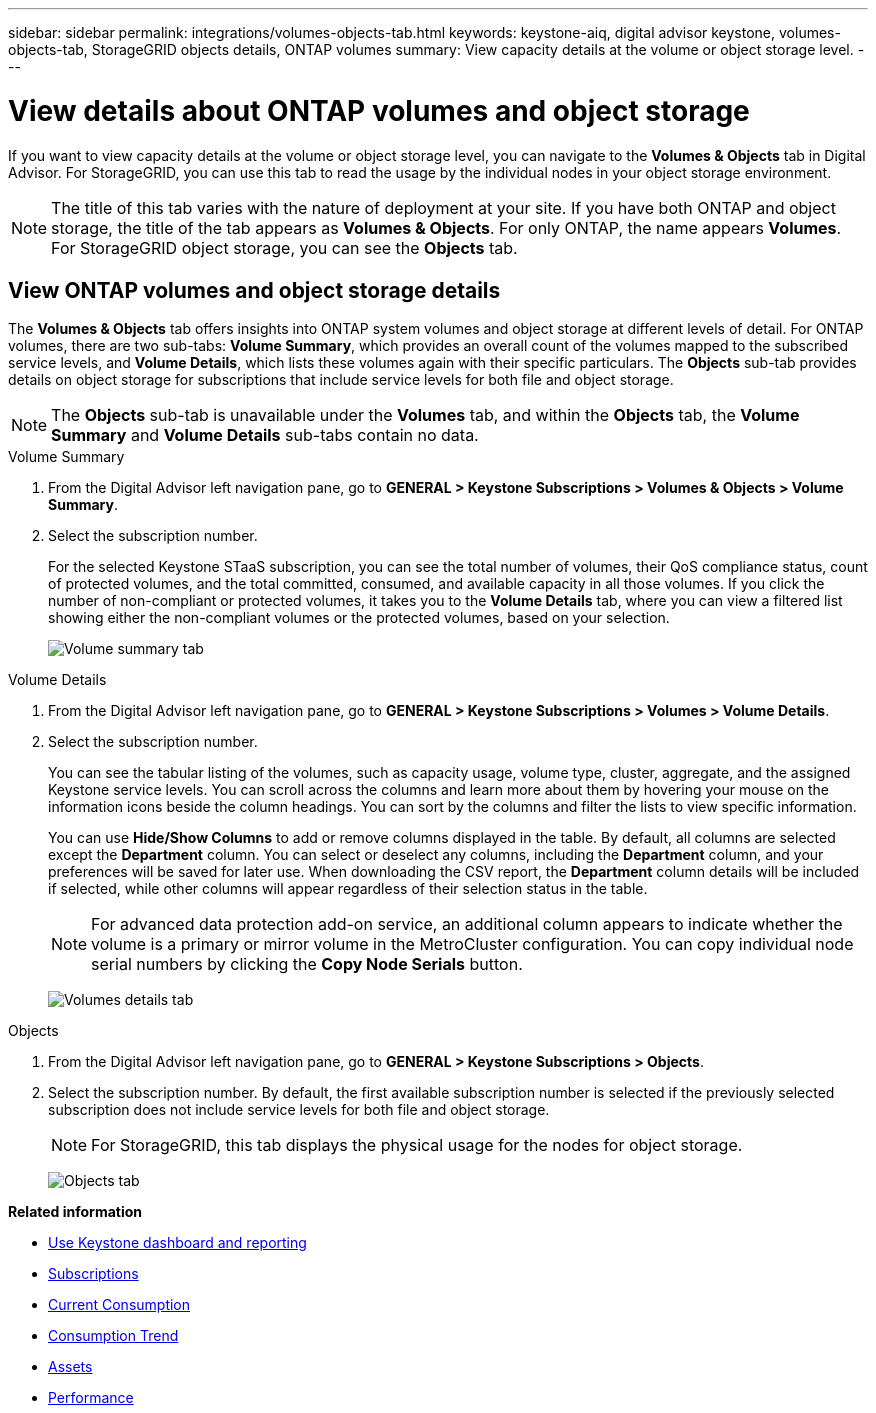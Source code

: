 ---
sidebar: sidebar
permalink: integrations/volumes-objects-tab.html
keywords: keystone-aiq, digital advisor keystone, volumes-objects-tab, StorageGRID objects details, ONTAP volumes
summary: View capacity details at the volume or object storage level.
---

= View details about ONTAP volumes and object storage
:hardbreaks:
:nofooter:
:icons: font
:linkattrs:
:imagesdir: ../media/

[.lead]
If you want to view capacity details at the volume or object storage level, you can navigate to the *Volumes & Objects* tab in Digital Advisor. For StorageGRID, you can use this tab to read the usage by the individual nodes in your object storage environment.

[NOTE]
The title of this tab varies with the nature of deployment at your site. If you have both ONTAP and object storage, the title of the tab appears as *Volumes & Objects*. For only ONTAP, the name appears *Volumes*. For StorageGRID object storage, you can see the *Objects* tab.

== View ONTAP volumes and object storage details
The *Volumes & Objects* tab offers insights into ONTAP system volumes and object storage at different levels of detail. For ONTAP volumes, there are two sub-tabs: *Volume Summary*, which provides an overall count of the volumes mapped to the subscribed service levels, and *Volume Details*, which lists these volumes again with their specific particulars. The *Objects* sub-tab provides details on object storage for subscriptions that include service levels for both file and object storage.

NOTE: The *Objects* sub-tab is unavailable under the *Volumes* tab, and within the *Objects* tab, the *Volume Summary* and *Volume Details* sub-tabs contain no data.

[role="tabbed-block"]
====
.Volume Summary
--
. From the Digital Advisor left navigation pane, go to *GENERAL > Keystone Subscriptions > Volumes & Objects > Volume Summary*.
. Select the subscription number.
+
For the selected Keystone STaaS subscription, you can see the total number of volumes, their QoS compliance status, count of protected volumes, and the total committed, consumed, and available capacity in all those volumes. If you click the number of non-compliant or protected volumes, it takes you to the *Volume Details* tab, where you can view a filtered list showing either the non-compliant volumes or the protected volumes, based on your selection.
+
image:volume-summary-2.png[Volume summary tab]

--

.Volume Details
--
. From the Digital Advisor left navigation pane, go to *GENERAL > Keystone Subscriptions > Volumes > Volume Details*.
. Select the subscription number. 
+
You can see the tabular listing of the volumes, such as capacity usage, volume type, cluster, aggregate, and the assigned Keystone service levels. You can scroll across the columns and learn more about them by hovering your mouse on the information icons beside the column headings. You can sort by the columns and filter the lists to view specific information. 
+
You can use *Hide/Show Columns*  to add or remove columns displayed in the table. By default, all columns are selected except the *Department* column. You can select or deselect any columns, including the *Department* column, and your preferences will be saved for later use. When downloading the CSV report, the *Department* column details will be included if selected, while other columns will appear regardless of their selection status in the table.
//NSEKEY-12126, NSEKEY-12128
+
NOTE: For advanced data protection add-on service, an additional column appears to indicate whether the volume is a primary or mirror volume in the MetroCluster configuration. You can copy individual node serial numbers by clicking the *Copy Node Serials* button.
+
image:volume-details-3.png[Volumes details tab]

--

.Objects
--
. From the Digital Advisor left navigation pane, go to *GENERAL > Keystone Subscriptions > Objects*.
. Select the subscription number. By default, the first available subscription number is selected if the previously selected subscription does not include service levels for both file and object storage.
+
NOTE: For StorageGRID, this tab displays the physical usage for the nodes for object storage.
+
image:objects-details.png[Objects tab]

--

====


//NSEKEY-8747



//== View StorageGRID nodes and consumption

//For StorageGRID, this tab displays the physical usage for the nodes for object storage.

//.Steps

//. Click *GENERAL > Keystone Subscriptions > Objects*.
//. Select the subscription number. By default, the first available subscription number is selected. On selecting the subscription number, the link for object storage details is enabled.
//+
//image:sg-link.png[StorageGRID dialog box]
//+
//. Click the link to view the node names and physical usage details for each node.
//+
//image:sg-link-2.png[StorageGRID dialog box]

*Related information*

* link:../integrations/aiq-keystone-details.html[Use Keystone dashboard and reporting]
* link:../integrations/subscriptions-tab.html[Subscriptions]
* link:../integrations/current-usage-tab.html[Current Consumption]
* link:../integrations/capacity-trend-tab.html[Consumption Trend]
* link:../integrations/assets-tab.html[Assets]
* link:../integrations/performance-tab.html[Performance]
